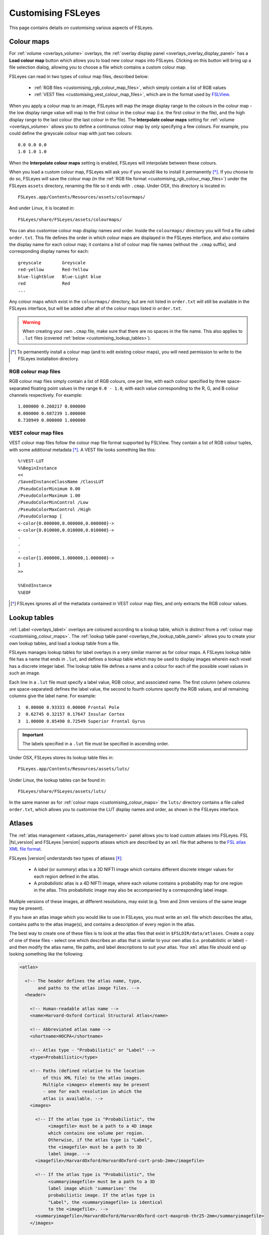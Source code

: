 .. _customising:

=====================
 Customising FSLeyes
=====================


This page contains details on customising various aspects of FSLeyes.


.. _customising_colour_maps:

Colour maps
===========

For :ref:`volume <overlays_volume>` overlays, the :ref:`overlay display panel
<overlays_overlay_display_panel>` has a **Load colour map** button which
allows you to load new colour maps into FSLeyes.  Clicking on this button will
bring up a file selection dialog, allowing you to choose a file which contains
a custom colour map.


FSLeyes can read in two types of colour map files, described below:

 - :ref:`RGB files <customising_rgb_colour_map_files>`, which simply contain a
   list of RGB values
 - :ref:`VEST files <customising_vest_colour_map_files>`, which are in the
   format used by `FSLView <http://fsl.fmrib.ox.ac.uk/fsl/fslwiki/FslView/>`_.


When you apply a colour map to an image, FSLeyes will map the image display
range to the colours in the colour map - the low display range value will map
to the first colour in the colour map (i.e. the first colour in the file), and
the high display range to the last colour (the last colour in the file). The
**Interpolate colour maps** setting for :ref:`volume <overlays_volume>` allows
you to define a continuous colour map by only specifying a few colours. For
example, you could define the greyscale colour map with just two colours::

  
  0.0 0.0 0.0
  1.0 1.0 1.0


When the **Interpolate colour maps** setting is enabled, FSLeyes will
interpolate between these colours.
 

When you load a custom colour map, FSLeyes will ask you if you would like to
install it permanently [*]_. If you choose to do so, FSLeyes will save the
colour map (in the :ref:`RGB file format <customising_rgb_colour_map_files>`)
under the FSLeyes ``assets`` directory, renaming the file so it ends with
``.cmap``. Under OSX, this directory is located in::

  FSLeyes.app/Contents/Resources/assets/colourmaps/


And under Linux, it  is located in::

  FSLeyes/share/FSLeyes/assets/colourmaps/


You can also customise colour map display names and order. Inside the
``colourmaps/`` directory you will find a file called ``order.txt``. This file
defines the order in which colour maps are displayed in the FSLeyes interface,
and also contains the display name for each colour map; it contains a list of
colour map file names (without the ``.cmap`` suffix), and corresponding
display names for each::

  
  greyscale        Greyscale
  red-yellow       Red-Yellow
  blue-lightblue   Blue-Light blue
  red              Red
  ...

  
Any colour maps which exist in the ``colourmaps/`` directory, but are not
listed in ``order.txt`` will still be available in the FSLeyes interface, but
will be added after all of the colour maps listed in ``order.txt``.


.. warning:: When creating your own ``.cmap`` file, make sure that there are
             no spaces in the file name. This also applies to ``.lut`` files
             (covered :ref:`below <customising_lookup_tables>`).

   
.. [*] To permanently install a colour map (and to edit existing colour maps),
       you will need permission to write to the FSLeyes installation
       directory.


.. _customising_rgb_colour_map_files:

RGB colour map files
--------------------


RGB colour map files simply contain a list of RGB colours, one per line, with
each colour specified by three space-separated floating point values in the
range ``0.0 - 1.0``, with each value corresponding to the R, G, and B colour
channels respectively. For example::


  1.000000 0.260217 0.000000
  0.000000 0.687239 1.000000
  0.738949 0.000000 1.000000

  
.. _customising_vest_colour_map_files:
  
VEST colour map files
---------------------


VEST colour map files follow the colour map file format supported by
FSLView. They contain a list of RGB colour tuples, with some additional
metadata [*]_. A VEST file looks something like this::

  
  %!VEST-LUT
  %%BeginInstance
  <<
  /SavedInstanceClassName /ClassLUT 
  /PseudoColorMinimum 0.00 
  /PseudoColorMaximum 1.00 
  /PseudoColorMinControl /Low 
  /PseudoColorMaxControl /High 
  /PseudoColormap [
  <-color{0.000000,0.000000,0.000000}->
  <-color{0.010000,0.010000,0.010000}->
  .
  .
  .
  <-color{1.000000,1.000000,1.000000}->
  ]
  >>

  %%EndInstance
  %%EOF


.. [*] FSLeyes ignores all of the metadata contained in VEST colour map files,
       and only extracts the RGB colour values.


.. _customising_lookup_tables: 

Lookup tables
=============


:ref:`Label <overlays_label>` overlays are coloured according to a lookup
table, which is distinct from a :ref:`colour map
<customising_colour_maps>`. The :ref:`lookup table panel
<overlays_the_lookup_table_panel>` allows you to create your own lookup
tables, and load a lookup table from a file.


FSLeyes manages lookup tables for label overlays in a very similar manner as
for colour maps. A FSLeyes lookup table file has a name that ends in ``.lut``,
and defines a lookup table which may be used to display images wherein each
voxel has a discrete integer label.  The lookup table file defines a name and
a colour for each of the possible voxel values in such an image.


Each line in a ``.lut`` file must specify a label value, RGB colour, and
associated name.  The first column (where columns are space-separated) defines
the label value, the second to fourth columns specify the RGB values, and all
remaining columns give the label name. For example::

  
        1  0.00000 0.93333 0.00000 Frontal Pole
        2  0.62745 0.32157 0.17647 Insular Cortex
        3  1.00000 0.85490 0.72549 Superior Frontal Gyrus


.. important:: The labels specified in a ``.lut`` file must be specified
               in ascending order.


Under OSX, FSLeyes stores its lookup table files in::

  FSLeyes.app/Contents/Resources/assets/luts/


Under Linux, the lookup tables can be found in::

  FSLeyes/share/FSLeyes/assets/luts/


In the same manner as for :ref:`colour maps <customising_colour_maps>` the
``luts/`` directory contains a file called ``order.txt``, which allows you to
customise the LUT display names and order, as shown in the FSLeyes interface.

               
.. _customising_atlases:

Atlases
=======


The :ref:`atlas management <atlases_atlas_management>` panel allows you to
load custom atlases into FSLeyes. FSL |fsl_version| and FSLeyes |version|
supports atlases which are described by an ``xml`` file that adheres to the
`FSL atlas XML file format
<https://fsl.fmrib.ox.ac.uk/fsl/fslwiki/Atlases-Reference>`_.


FSLeyes |version| understands two types of atlases [*]_:


 - A *label* (or *summary*) atlas is a 3D NIFTI image which contains different
   discrete integer values for each region defined in the atlas.

   
 - A *probabilistic* atlas is a 4D NIFTI image, where each volume contains a
   probability map for one region in the atlas.  This probabilistic image may
   also be accompanied by a corresponding label image.

   
Multiple versions of these images, at different resolutions, may exist
(e.g. 1mm and 2mm versions of the same image may be present).


If you have an atlas image which you would like to use in FSLeyes, you must
write an ``xml`` file which describes the atlas, contains paths to the atlas
image(s), and contains a description of every region in the atlas.


The best way to create one of these files is to look at the atlas files that
exist in ``$FSLDIR/data/atlases``. Create a copy of one of these files -
select one which describes an atlas that is similar to your own atlas
(i.e. probabilistic or label) - and then modify the atlas name, file paths,
and label descriptions to suit your atlas.  Your ``xml`` atlas file should end
up looking something like the following:


.. code-block:: xml

   <atlas>

     <!-- The header defines the atlas name, type, 
          and paths to the atlas image files. -->
     <header>

       <!-- Human-readable atlas name -->
       <name>Harvard-Oxford Cortical Structural Atlas</name>

       <!-- Abbreviated atlas name -->
       <shortname>HOCPA</shortname>

       <!-- Atlas type - "Probabilistic" or "Label" -->
       <type>Probabilistic</type>

       <!-- Paths (defined relative to the location 
            of this XML file) to the atlas images.
            Multiple <images> elements may be present
            - one for each resolution in which the
            atlas is available. -->
       <images>

         <!-- If the atlas type is "Probabilistic", the
              <imagefile> must be a path to a 4D image
              which contains one volume per region.
              Otherwise, if the atlas type is "Label",
              the <imagefile> must be a path to 3D
              label image. -->
         <imagefile>/HarvardOxford/HarvardOxford-cort-prob-2mm</imagefile>

         <!-- If the atlas type is "Probabilistic", the
              <summaryimagefile> must be a path to a 3D
              label image which 'summarises' the
              probabilistic image. If the atlas type is
              "Label", the <summaryimagefile> is identical
              to the <imagefile>. -->
         <summaryimagefile>/HarvardOxford/HarvardOxford-cort-maxprob-thr25-2mm</summaryimagefile>
       </images>

       <!-- A 1mm version of the same atlas images. -->
       <images>
         <imagefile>/HarvardOxford/HarvardOxford-cort-prob-1mm</imagefile>
         <summaryimagefile>/HarvardOxford/HarvardOxford-cort-maxprob-thr25-1mm</summaryimagefile>
       </images>
     </header>

     <!-- The <data> element contains descriptions
          of all regions in the atlas. -->
     <data>

       <!-- Every region in the atlas has a <label> element which defines:

            - The "index" of the label in the 4D probabilistic
              image, if the atlas type is "Probabilistic". The
              index also defines the region label value, for
              "Label" atlases, and for 3D summary files - add
              1 to the index to get the label value.

            - The "x", "y", and "z" coordinates of a pre-
              calculated "centre-of-gravity" for this region.
              These are specified as voxel coordinates,
              relative to the *first* image in the <images>
              list, above.

            - The name of the region. -->
       
       <label index="0" x="48" y="94" z="35">Frontal Pole</label>
       <label index="1" x="25" y="70" z="32">Insular Cortex</label>
       <label index="2" x="33" y="73" z="63">Superior Frontal Gyrus</label>

       <!-- ... -->

       <label index="45" x="74" y="53" z="40">Planum Temporale</label>
       <label index="46" x="44" y="21" z="42">Supracalcarine Cortex</label>
       <label index="47" x="37" y="15" z="34">Occipital Pole</label> 
     </data>
   </atlas>

   
.. [*] Future releases of FSL and FSLeyes will support different types of
       atlases (e.g. longitudinal, surface-based, etc.).
